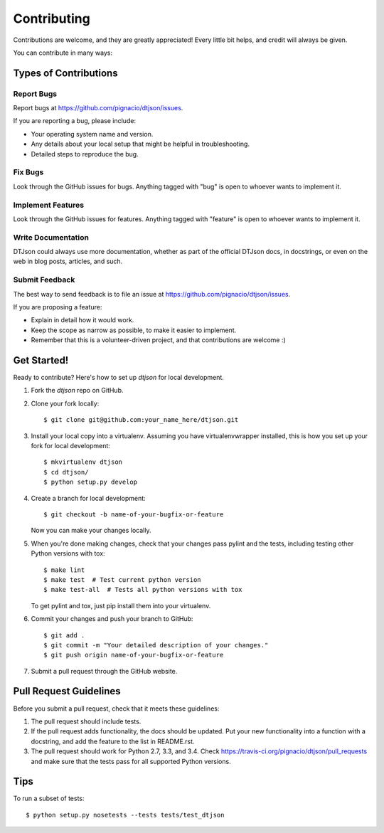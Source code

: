 ============
Contributing
============

Contributions are welcome, and they are greatly appreciated! Every
little bit helps, and credit will always be given.

You can contribute in many ways:

Types of Contributions
----------------------

Report Bugs
~~~~~~~~~~~

Report bugs at https://github.com/pignacio/dtjson/issues.

If you are reporting a bug, please include:

* Your operating system name and version.
* Any details about your local setup that might be helpful in troubleshooting.
* Detailed steps to reproduce the bug.

Fix Bugs
~~~~~~~~

Look through the GitHub issues for bugs. Anything tagged with "bug"
is open to whoever wants to implement it.

Implement Features
~~~~~~~~~~~~~~~~~~

Look through the GitHub issues for features. Anything tagged with "feature"
is open to whoever wants to implement it.

Write Documentation
~~~~~~~~~~~~~~~~~~~

DTJson could always use more documentation, whether as part of the
official DTJson docs, in docstrings, or even on the web in blog posts,
articles, and such.

Submit Feedback
~~~~~~~~~~~~~~~

The best way to send feedback is to file an issue at https://github.com/pignacio/dtjson/issues.

If you are proposing a feature:

* Explain in detail how it would work.
* Keep the scope as narrow as possible, to make it easier to implement.
* Remember that this is a volunteer-driven project, and that contributions
  are welcome :)

Get Started!
------------

Ready to contribute? Here's how to set up `dtjson` for local development.

1. Fork the `dtjson` repo on GitHub.
2. Clone your fork locally::

    $ git clone git@github.com:your_name_here/dtjson.git

3. Install your local copy into a virtualenv. Assuming you have virtualenvwrapper installed, this is how you set up your fork for local development::

    $ mkvirtualenv dtjson
    $ cd dtjson/
    $ python setup.py develop

4. Create a branch for local development::

    $ git checkout -b name-of-your-bugfix-or-feature

   Now you can make your changes locally.

5. When you're done making changes, check that your changes pass pylint and the tests, including testing other Python versions with tox::

    $ make lint
    $ make test  # Test current python version
    $ make test-all  # Tests all python versions with tox

   To get pylint and tox, just pip install them into your virtualenv.

6. Commit your changes and push your branch to GitHub::

    $ git add .
    $ git commit -m "Your detailed description of your changes."
    $ git push origin name-of-your-bugfix-or-feature

7. Submit a pull request through the GitHub website.

Pull Request Guidelines
-----------------------

Before you submit a pull request, check that it meets these guidelines:

1. The pull request should include tests.
2. If the pull request adds functionality, the docs should be updated. Put
   your new functionality into a function with a docstring, and add the
   feature to the list in README.rst.
3. The pull request should work for Python 2.7, 3.3, and 3.4. Check
   https://travis-ci.org/pignacio/dtjson/pull_requests
   and make sure that the tests pass for all supported Python versions.

Tips
----

To run a subset of tests::

    $ python setup.py nosetests --tests tests/test_dtjson
